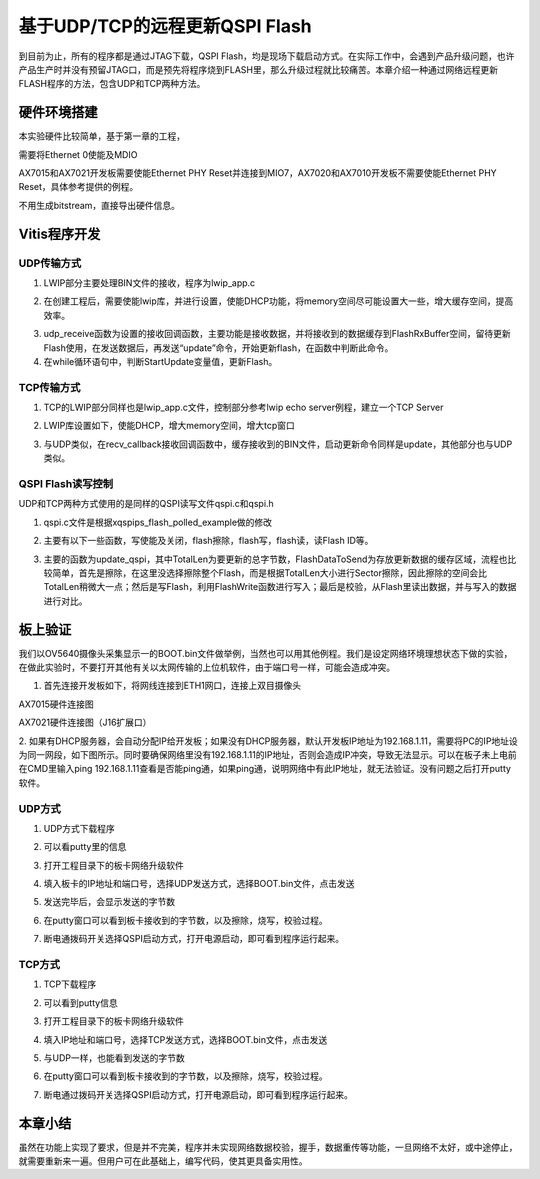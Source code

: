 基于UDP/TCP的远程更新QSPI Flash
=================================

到目前为止，所有的程序都是通过JTAG下载，QSPI Flash，均是现场下载启动方式。在实际工作中，会遇到产品升级问题，也许产品生产时并没有预留JTAG口，而是预先将程序烧到FLASH里，那么升级过程就比较痛苦。本章介绍一种通过网络远程更新FLASH程序的方法，包含UDP和TCP两种方法。

硬件环境搭建
------------

本实验硬件比较简单，基于第一章的工程，

.. image:: images/26_media/image1.png
      
需要将Ethernet 0使能及MDIO

.. image:: images/26_media/image2.png
      
.. image:: images/26_media/image3.png
      
AX7015和AX7021开发板需要使能Ethernet PHY Reset并连接到MIO7，AX7020和AX7010开发板不需要使能Ethernet PHY Reset，具体参考提供的例程。

.. image:: images/26_media/image4.png
      
不用生成bitstream，直接导出硬件信息。

Vitis程序开发
-------------

UDP传输方式
~~~~~~~~~~~

1. LWIP部分主要处理BIN文件的接收，程序为lwip_app.c

.. image:: images/26_media/image5.png
      
2. 在创建工程后，需要使能lwip库，并进行设置，使能DHCP功能，将memory空间尽可能设置大一些，增大缓存空间，提高效率。

.. image:: images/26_media/image6.png
         
3. udp_receive函数为设置的接收回调函数，主要功能是接收数据，并将接收到的数据缓存到FlashRxBuffer空间，留待更新Flash使用，在发送数据后，再发送“update”命令，开始更新flash，在函数中判断此命令。

4. 在while循环语句中，判断StartUpdate变量值，更新Flash。

.. image:: images/26_media/image7.png
      
TCP传输方式
~~~~~~~~~~~

1. TCP的LWIP部分同样也是lwip_app.c文件，控制部分参考lwip echo server例程，建立一个TCP Server

.. image:: images/26_media/image8.png
      
2. LWIP库设置如下，使能DHCP，增大memory空间，增大tcp窗口

.. image:: images/26_media/image9.png
         
3. 与UDP类似，在recv_callback接收回调函数中，缓存接收到的BIN文件，启动更新命令同样是update，其他部分也与UDP类似。

QSPI Flash读写控制
~~~~~~~~~~~~~~~~~~

UDP和TCP两种方式使用的是同样的QSPI读写文件qspi.c和qspi.h

.. image:: images/26_media/image10.png
      
1. qspi.c文件是根据xqspips_flash_polled_example做的修改

.. image:: images/26_media/image11.png
      
2. 主要有以下一些函数，写使能及关闭，flash擦除，flash写，flash读，读Flash ID等。

.. image:: images/26_media/image12.png
      
3. 主要的函数为update_qspi，其中TotalLen为要更新的总字节数，FlashDataToSend为存放更新数据的缓存区域，流程也比较简单，首先是擦除，在这里没选择擦除整个Flash，而是根据TotalLen大小进行Sector擦除，因此擦除的空间会比TotalLen稍微大一点；然后是写Flash，利用FlashWrite函数进行写入；最后是校验，从Flash里读出数据，并与写入的数据进行对比。

.. image:: images/26_media/image13.png
      
板上验证
--------

我们以OV5640摄像头采集显示一的BOOT.bin文件做举例，当然也可以用其他例程。我们是设定网络环境理想状态下做的实验，在做此实验时，不要打开其他有关以太网传输的上位机软件，由于端口号一样，可能会造成冲突。

1. 首先连接开发板如下，将网线连接到ETH1网口，连接上双目摄像头

.. image:: images/26_media/image14.jpeg
      
AX7015硬件连接图

.. image:: images/26_media/image15.jpeg
      
AX7021硬件连接图（J16扩展口）

2. 如果有DHCP服务器，会自动分配IP给开发板；如果没有DHCP服务器，默认开发板IP地址为192.168.1.11，需要将PC的IP地址设为同一网段，如下图所示。同时要确保网络里没有192.168.1.11的IP地址，否则会造成IP冲突，导致无法显示。可以在板子未上电前在CMD里输入ping
192.168.1.11查看是否能ping通，如果ping通，说明网络中有此IP地址，就无法验证。没有问题之后打开putty软件。

.. image:: images/26_media/image16.png
      
UDP方式
~~~~~~~

1. UDP方式下载程序

.. image:: images/26_media/image17.png
      
2. 可以看putty里的信息

.. image:: images/26_media/image18.png
      
3. 打开工程目录下的板卡网络升级软件

.. image:: images/26_media/image19.png
      
4. 填入板卡的IP地址和端口号，选择UDP发送方式，选择BOOT.bin文件，点击发送

.. image:: images/26_media/image20.png
      
5. 发送完毕后，会显示发送的字节数

.. image:: images/26_media/image21.png
      
6. 在putty窗口可以看到板卡接收到的字节数，以及擦除，烧写，校验过程。

.. image:: images/26_media/image22.png
      
7. 断电通拨码开关选择QSPI启动方式，打开电源启动，即可看到程序运行起来。

TCP方式
~~~~~~~

1. TCP下载程序

.. image:: images/26_media/image23.png
      
2. 可以看到putty信息

.. image:: images/26_media/image24.png
      
3. 打开工程目录下的板卡网络升级软件

.. image:: images/26_media/image19.png
      
4. 填入IP地址和端口号，选择TCP发送方式，选择BOOT.bin文件，点击发送

.. image:: images/26_media/image25.png
      
5. 与UDP一样，也能看到发送的字节数

.. image:: images/26_media/image26.png
      
6. 在putty窗口可以看到板卡接收到的字节数，以及擦除，烧写，校验过程。

.. image:: images/26_media/image27.png
      
7. 断电通过拨码开关选择QSPI启动方式，打开电源启动，即可看到程序运行起来。

本章小结
--------

虽然在功能上实现了要求，但是并不完美，程序并未实现网络数据校验，握手，数据重传等功能，一旦网络不太好，或中途停止，就需要重新来一遍。但用户可在此基础上，编写代码，使其更具备实用性。

